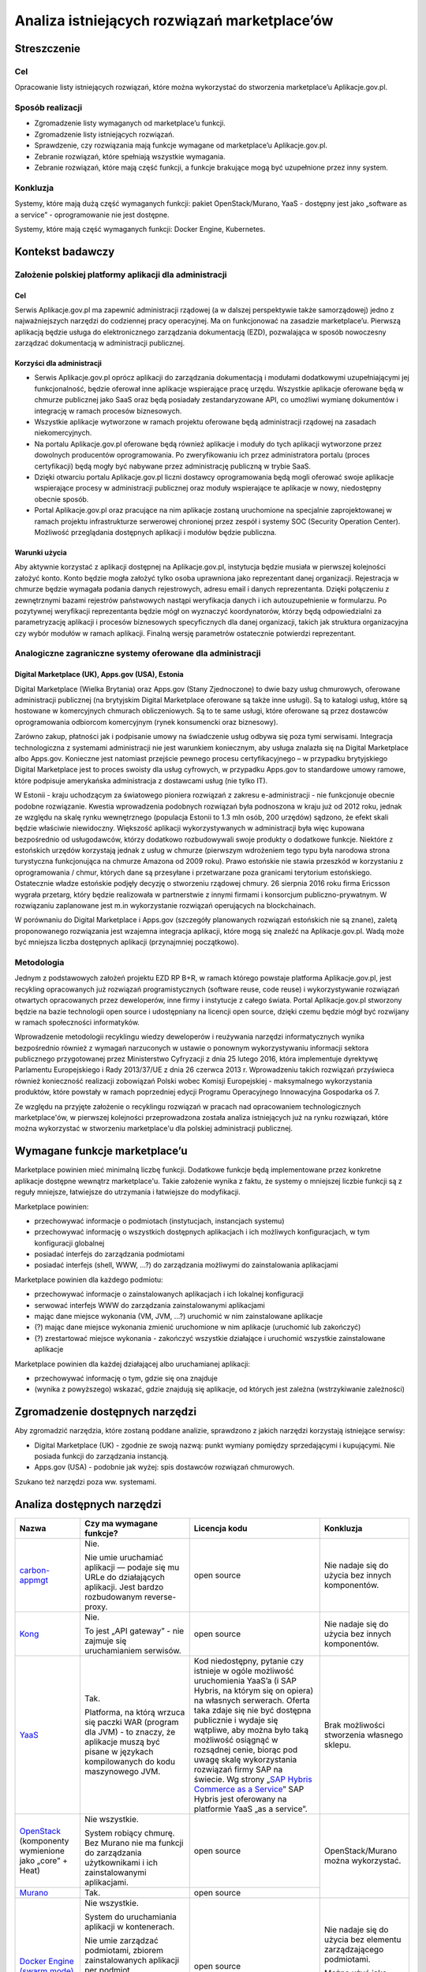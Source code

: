 Analiza istniejących rozwiązań marketplace’ów
=============================================

Streszczenie
------------

Cel
~~~

Opracowanie listy istniejących rozwiązań, które można wykorzystać do
stworzenia marketplace’u Aplikacje.gov.pl.

Sposób realizacji
~~~~~~~~~~~~~~~~~

-  Zgromadzenie listy wymaganych od marketplace’u funkcji.
-  Zgromadzenie listy istniejących rozwiązań.
-  Sprawdzenie, czy rozwiązania mają funkcje wymagane od marketplace’u
   Aplikacje.gov.pl.
-  Zebranie rozwiązań, które spełniają wszystkie wymagania.
-  Zebranie rozwiązań, które mają część funkcji, a funkcje brakujące
   mogą być uzupełnione przez inny system.

Konkluzja
~~~~~~~~~

Systemy, które mają dużą część wymaganych funkcji: pakiet
OpenStack/Murano, YaaS - dostępny jest jako „software as a service” -
oprogramowanie nie jest dostępne.

Systemy, które mają część wymaganych funkcji: Docker Engine, Kubernetes.

Kontekst badawczy
-----------------

Założenie polskiej platformy aplikacji dla administracji
~~~~~~~~~~~~~~~~~~~~~~~~~~~~~~~~~~~~~~~~~~~~~~~~~~~~~~~~

Cel
```

Serwis Aplikacje.gov.pl ma zapewnić administracji rządowej (a w dalszej
perspektywie także samorządowej) jedno z najważniejszych narzędzi do
codziennej pracy operacyjnej. Ma on funkcjonować na zasadzie
marketplace’u. Pierwszą aplikacją będzie usługa do elektronicznego
zarządzania dokumentacją (EZD), pozwalająca w sposób nowoczesny
zarządzać dokumentacją w administracji publicznej.

Korzyści dla administracji
``````````````````````````

-  Serwis Aplikacje.gov.pl oprócz aplikacji do zarządzania dokumentacją
   i modułami dodatkowymi uzupełniającymi jej funkcjonalność, będzie
   oferował inne aplikacje wspierające pracę urzędu. Wszystkie aplikacje
   oferowane będą w chmurze publicznej jako SaaS oraz będą posiadały
   zestandaryzowane API, co umożliwi wymianę dokumentów i integrację w
   ramach procesów biznesowych.
-  Wszystkie aplikacje wytworzone w ramach projektu oferowane będą
   administracji rządowej na zasadach niekomercyjnych.
-  Na portalu Aplikacje.gov.pl oferowane będą również aplikacje i moduły
   do tych aplikacji wytworzone przez dowolnych producentów
   oprogramowania. Po zweryfikowaniu ich przez administratora portalu
   (proces certyfikacji) będą mogły być nabywane przez administrację
   publiczną w trybie SaaS.
-  Dzięki otwarciu portalu Aplikacje.gov.pl liczni dostawcy
   oprogramowania będą mogli oferować swoje aplikacje wspierające
   procesy w administracji publicznej oraz moduły wspierające te
   aplikacje w nowy, niedostępny obecnie sposób.
-  Portal Aplikacje.gov.pl oraz pracujące na nim aplikacje zostaną
   uruchomione na specjalnie zaprojektowanej w ramach projektu
   infrastrukturze serwerowej chronionej przez zespół i systemy SOC
   (Security Operation Center). Możliwość przeglądania dostępnych aplikacji
   i modułów będzie publiczna.

Warunki użycia
``````````````

Aby aktywnie korzystać z aplikacji dostępnej na Aplikacje.gov.pl,
instytucja będzie musiała w pierwszej kolejności założyć konto. Konto
będzie mogła założyć tylko osoba uprawniona jako reprezentant danej
organizacji. Rejestracja w chmurze będzie wymagała podania danych
rejestrowych, adresu email i danych reprezentanta. Dzięki połączeniu z
zewnętrznymi bazami rejestrów państwowych nastąpi weryfikacja danych i
ich autouzupełnienie w formularzu. Po pozytywnej weryfikacji
reprezentanta będzie mógł on wyznaczyć koordynatorów, którzy będą
odpowiedzialni za parametryzację aplikacji i procesów biznesowych
specyficznych dla danej organizacji, takich jak struktura organizacyjna
czy wybór modułów w ramach aplikacji. Finalną wersję parametrów
ostatecznie potwierdzi reprezentant.

Analogiczne zagraniczne systemy oferowane dla administracji
~~~~~~~~~~~~~~~~~~~~~~~~~~~~~~~~~~~~~~~~~~~~~~~~~~~~~~~~~~~

Digital Marketplace (UK), Apps.gov (USA), Estonia
`````````````````````````````````````````````````

Digital Marketplace (Wielka Brytania) oraz Apps.gov (Stany Zjednoczone)
to dwie bazy usług chmurowych, oferowane administracji publicznej (na
brytyjskim Digital Marketplace oferowane są także inne usługi). Są to
katalogi usług, które są hostowane w komercyjnych chmurach
obliczeniowych. Są to te same usługi, które oferowane są przez dostawców
oprogramowania odbiorcom komercyjnym (rynek konsumencki oraz biznesowy).

Zarówno zakup, płatności jak i podpisanie umowy na świadczenie usług
odbywa się poza tymi serwisami. Integracja technologiczna z systemami
administracji nie jest warunkiem koniecznym, aby usługa znalazła się na
Digital Marketplace albo Apps.gov. Konieczne jest natomiast przejście
pewnego procesu certyfikacyjnego – w przypadku brytyjskiego Digital
Marketplace jest to proces swoisty dla usług cyfrowych, w przypadku
Apps.gov to standardowe umowy ramowe, które podpisuje amerykańska
administracja z dostawcami usług (nie tylko IT).

W Estonii - kraju uchodzącym za światowego pioniera rozwiązań z zakresu
e-administracji - nie funkcjonuje obecnie podobne rozwiązanie. Kwestia
wprowadzenia podobnych rozwiązań była podnoszona w kraju już od 2012
roku, jednak ze względu na skalę rynku wewnętrznego (populacja Estonii
to 1.3 mln osób, 200 urzędów) sądzono, że efekt skali będzie właściwie
niewidoczny. Większość aplikacji wykorzystywanych w administracji była
więc kupowana bezpośrednio od usługodawców, którzy dodatkowo
rozbudowywali swoje produkty o dodatkowe funkcje. Niektóre z estońskich
urzędów korzystają jednak z usług w chmurze (pierwszym wdrożeniem tego typu
była narodowa strona turystyczna funkcjonująca na chmurze Amazona od 2009
roku). Prawo estońskie nie stawia przeszkód w korzystaniu z oprogramowania
/ chmur, których dane są przesyłane i przetwarzane poza granicami terytorium
estońskiego. Ostatecznie władze estońskie podjęły decyzję o stworzeniu
rządowej chmury. 26 sierpnia 2016 roku firma Ericsson wygrała przetarg,
który będzie realizowała w partnerstwie z innymi firmami i konsorcjum
publiczno-prywatnym. W rozwiązaniu zaplanowane jest m.in wykorzystanie
rozwiązań operujących na blockchainach.

W porównaniu do Digital Marketplace i Apps.gov (szczegóły planowanych
rozwiązań estońskich nie są znane), zaletą proponowanego rozwiązania jest
wzajemna integracja aplikacji, które mogą się znaleźć na Aplikacje.gov.pl.
Wadą może być mniejsza liczba dostępnych aplikacji (przynajmniej początkowo).

Metodologia
~~~~~~~~~~~

Jednym z podstawowych założeń projektu EZD RP B+R, w ramach którego
powstaje platforma Aplikacje.gov.pl, jest recykling opracowanych już
rozwiązań programistycznych (software reuse, code reuse) i
wykorzystywanie rozwiązań otwartych opracowanych przez
deweloperów, inne firmy i instytucje z całego świata. Portal
Aplikacje.gov.pl stworzony będzie na bazie technologii open source i
udostępniany na licencji open source, dzięki czemu będzie mógł być
rozwijany w ramach społeczności informatyków.

Wprowadzenie metodologii recyklingu wiedzy deweloperów i reużywania
narzędzi informatycznych wynika bezpośrednio również z wymagań
narzuconych w ustawie o ponownym wykorzystywaniu informacji sektora
publicznego przygotowanej przez Ministerstwo Cyfryzacji z dnia 25 lutego
2016, która implementuje dyrektywę Parlamentu Europejskiego i Rady
2013/37/UE z dnia 26 czerwca 2013 r. Wprowadzeniu takich rozwiązań
przyświeca również konieczność realizacji zobowiązań Polski wobec Komisji
Europejskiej - maksymalnego wykorzystania produktów, które powstały w ramach
poprzedniej edycji Programu Operacyjnego Innowacyjna Gospodarka oś 7.

Ze względu na przyjęte założenie o recyklingu rozwiązań w pracach nad
opracowaniem technologicznych marketplace'ów, w pierwszej kolejności
przeprowadzona została analiza istniejących już na rynku rozwiązań,
które można wykorzystać w stworzeniu marketplace'u dla polskiej
administracji publicznej.

Wymagane funkcje marketplace’u
------------------------------

Marketplace powinien mieć minimalną liczbę funkcji. Dodatkowe funkcje
będą implementowane przez konkretne aplikacje dostępne wewnątrz
marketplace'u. Takie założenie wynika z faktu, że systemy o mniejszej
liczbie funkcji są z reguły mniejsze, łatwiejsze do utrzymania i
łatwiejsze do modyfikacji.

Marketplace powinien:

-  przechowywać informacje o podmiotach (instytucjach, instancjach
   systemu)
-  przechowywać informację o wszystkich dostępnych aplikacjach i ich
   możliwych konfiguracjach, w tym konfiguracji globalnej
-  posiadać interfejs do zarządzania podmiotami
-  posiadać interfejs (shell, WWW, ...?) do zarządzania możliwymi do
   zainstalowania aplikacjami

Marketplace powinien dla każdego podmiotu:

-  przechowywać informacje o zainstalowanych aplikacjach i ich
   lokalnej konfiguracji
-  serwować interfejs WWW do zarządzania zainstalowanymi aplikacjami
-  mając dane miejsce wykonania (VM, JVM, ...?) uruchomić w nim
   zainstalowane aplikacje
-  (?) mając dane miejsce wykonania zmienić uruchomione w nim aplikacje
   (uruchomić lub zakończyć)
-  (?) zrestartować miejsce wykonania - zakończyć wszystkie działające i
   uruchomić wszystkie zainstalowane aplikacje

Marketplace powinien dla każdej działającej albo uruchamianej aplikacji:

-  przechowywać informację o tym, gdzie się ona znajduje
-  (wynika z powyższego) wskazać, gdzie znajdują się aplikacje, od których
   jest zależna (wstrzykiwanie zależności)

Zgromadzenie dostępnych narzędzi
--------------------------------

Aby zgromadzić narzędzia, które zostaną poddane analizie, sprawdzono z
jakich narzędzi korzystają istniejące serwisy:

-  Digital Marketplace (UK) - zgodnie ze swoją nazwą: punkt wymiany
   pomiędzy sprzedającymi i kupującymi. Nie posiada funkcji do
   zarządzania instancją.
-  Apps.gov (USA) - podobnie jak wyżej: spis dostawców rozwiązań
   chmurowych.

Szukano też narzędzi poza ww. systemami.

Analiza dostępnych narzędzi
---------------------------

+------------------+--------------------------------+-----------------------------+------------------+
| Nazwa            | Czy ma wymagane funkcje?       | Licencja kodu               | Konkluzja        |
+==================+================================+=============================+==================+
|`carbon-appmgt`_  |Nie.                            |open source                  |Nie nadaje się do |
|                  |                                |                             |użycia bez innych |
|                  |Nie umie uruchamiać aplikacji — |                             |komponentów.      |
|                  |podaje się mu URLe do           |                             |                  |
|                  |działających aplikacji. Jest    |                             |                  |
|                  |bardzo rozbudowanym             |                             |                  |
|                  |reverse-proxy.                  |                             |                  |
+------------------+--------------------------------+-----------------------------+------------------+
|Kong_             |Nie.                            |open source                  |Nie nadaje się do |
|                  |                                |                             |użycia bez innych |
|                  |To jest „API gateway” - nie     |                             |komponentów.      |
|                  |zajmuje się uruchamianiem       |                             |                  |
|                  |serwisów.                       |                             |                  |
+------------------+--------------------------------+-----------------------------+------------------+
|YaaS_             |Tak.                            |Kod niedostępny, pytanie czy |Brak możliwości   |
|                  |                                |istnieje w ogóle możliwość   |stworzenia        |
|                  |Platforma, na którą wrzuca się  |uruchomienia YaaS’a (i SAP   |własnego sklepu.  |
|                  |paczki WAR (program dla JVM) -  |Hybris, na którym się on     |                  |
|                  |to znaczy, że aplikacje muszą   |opiera) na własnych          |                  |
|                  |być pisane w językach           |serwerach. Oferta taka zdaje |                  |
|                  |kompilowanych do kodu           |się nie być dostępna         |                  |
|                  |maszynowego JVM.                |publicznie i wydaje się      |                  |
|                  |                                |wątpliwe, aby można było taką|                  |
|                  |                                |możliwość osiągnąć w         |                  |
|                  |                                |rozsądnej cenie, biorąc pod  |                  |
|                  |                                |uwagę skalę wykorzystania    |                  |
|                  |                                |rozwiązań firmy SAP na       |                  |
|                  |                                |świecie.  Wg strony „`SAP    |                  |
|                  |                                |Hybris Commerce as a         |                  |
|                  |                                |Service`_” SAP Hybris jest   |                  |
|                  |                                |oferowany na platformie YaaS |                  |
|                  |                                |„as a service”.              |                  |
|                  |                                |                             |                  |
|                  |                                |                             |                  |
|                  |                                |                             |                  |
+------------------+--------------------------------+-----------------------------+------------------+
|OpenStack_        |Nie wszystkie.                  |open source                  |OpenStack/Murano  |
|(komponenty       |                                |                             |można wykorzystać.|
|wymienione jako   |System robiący chmurę. Bez      |                             |                  |
|„core” + Heat)    |Murano nie ma funkcji do        |                             |                  |
|                  |zarządzania użytkownikami i ich |                             |                  |
|                  |zainstalowanymi aplikacjami.    |                             |                  |
|                  |                                |                             |                  |
+------------------+--------------------------------+-----------------------------+                  |
|Murano_           |Tak.                            |open source                  |                  |
|                  |                                |                             |                  |
+------------------+--------------------------------+-----------------------------+------------------+
|`Docker Engine    |Nie wszystkie.                  |open source                  |Nie nadaje się do |
|(swarm mode)`_    |                                |                             |użycia bez        |
|                  |System do uruchamiania aplikacji|                             |elementu          |
|                  |w kontenerach.                  |                             |zarządzającego    |
|                  |                                |                             |podmiotami.       |
|                  |Nie umie zarządzać podmiotami,  |                             |                  |
|                  |zbiorem zainstalowanych         |                             |Można użyć jako   |
|                  |aplikacji per                   |                             |„zarządcę per     |
|                  |podmiot. Wstrzykiwanie          |                             |podmiot” — każdy  |
|                  |zależności (service discovery)  |                             |klient ma swojego.|
|                  |jest realizowane przez          |                             |                  |
|                  |DNS. Tylko do rozwiązań bez     |                             |                  |
|                  |wspólnej pamięci (np            |                             |                  |
|                  |mikroserwisy).                  |                             |                  |
+------------------+--------------------------------+-----------------------------+------------------+
|Kubernetes_       |Nie wszystkie.                  |open source                  |Można użyć jako   |
|                  |                                |                             |„zarządcę per     |
|                  |Podobnie jak wyżej - system do  |                             |podmiot”.         |
|                  |uruchamiania aplikacji w        |                             |                  |
|                  |kontenerach. Nie zajmuje się    |                             |                  |
|                  |przechowywaniem informacji o    |                             |                  |
|                  |podmiotach.                     |                             |                  |
|                  |                                |                             |                  |
+------------------+--------------------------------+-----------------------------+------------------+

Zmapowane ryzyka i sposoby ich przeciwdziałania
-----------------------------------------------

+-----------------+-----------------------------------------+----------------------------------------+
| Rozwiązanie     | Ryzyko                                  | Przeciwdziałanie                       |
+=================+=========================================+========================================+
|OpenStack/Murano |Analiza rozwiązania została opracowana na|- przeprowadzenie instalacji            |
|                 |podstawie opisu produktu i dostępnej     |  (weryfikacja opisanych funkcji)       |
|                 |dokumentacji. Bez weryfikacji opisanych  |- przygotowanie analizy jakości         |
|                 |funkcji — instalacji — nie jest możliwe  |                                        |
|                 |100 proc. potwierdzenie opisanych        |                                        |
|                 |funkcji.                                 |                                        |
|                 |                                         |                                        |
|                 |                                         |                                        |
+-----------------+-----------------------------------------+----------------------------------------+
|YaaS             |YaaS działa jako Software as a Service.  |Brak — rozwiązanie SaaS oznacza brak    |
|                 |                                         |możliwości rozbudowywanie aplikacji     |
|                 |                                         |przez zewnętrzne podmioty, co wyklucza  |
|                 |                                         |zastosowanie tego rozwiązania.          |
|                 |                                         |                                        |
+-----------------+-----------------------------------------+----------------------------------------+
|Kubernetes       |Analiza rozwiązania została opracowana na|- przeprowadzenie instalacji            |
|                 |podstawie opisu produktu i dostępnej     |  (weryfikacja opisanych funkcji)       |
+-----------------+dokumentacji. Bez weryfikacji opisanych  |- przygotowanie analizy jakości         |
|Docker Engine    |funkcji — instalacji — nie jest możliwe  |                                        |
|                 |100 proc. potwierdzenie opisanych        |                                        |
|                 |funkcji.                                 |                                        |
|                 |                                         |                                        |
|                 |                                         |                                        |
+-----------------+-----------------------------------------+----------------------------------------+
|carbon-appmgt    |Ze względu na to, że rozwiązania te mają |Należy przeprowadzić weryfikację        |
+-----------------+mało wymaganych funkcji marketplace,     |trudności ich integracji z wybranym     |
|Kong             |nakład pracy włożonej w ich dobudowanie  |systemem.                               |
|                 |może być niewspółmierny do korzyści      |                                        |
|                 |związanych z ich użyciem.                |                                        |
|                 |                                         |                                        |
+-----------------+-----------------------------------------+----------------------------------------+

.. _carbon-appmgt: https://github.com/wso2/carbon-appmgt
.. _Kong: https://github.com/Mashape/kong
.. _YaaS: https://market.yaas.io/beta
.. _OpenStack: https://www.openstack.org/software/
.. _Murano: https://wiki.openstack.org/wiki/Murano/ApplicationCatalog
.. _Docker Engine (swarm mode): https://docs.docker.com/engine/swarm/
.. _Kubernetes: https://kubernetes.io
.. _SAP Hybris Commerce as a Service: https://www.yaas.io/products/saphybris-commerce-as-a-service.html
